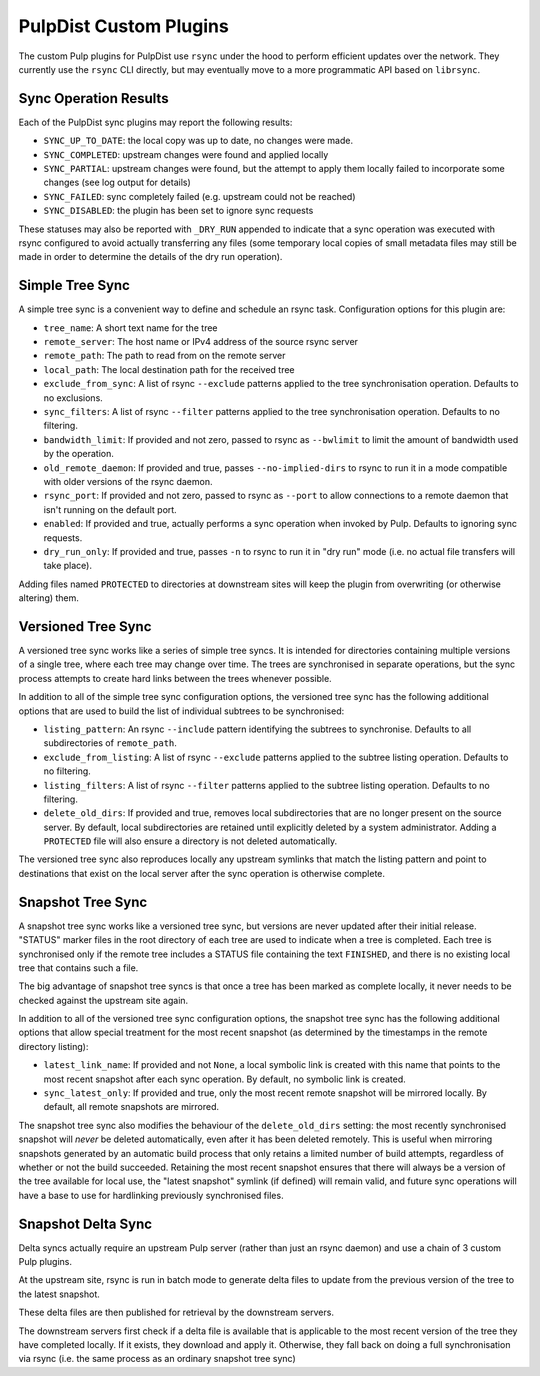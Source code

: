 .. _pulp-plugins:

PulpDist Custom Plugins
=======================

The custom Pulp plugins for PulpDist use ``rsync`` under the hood to perform
efficient updates over the network. They currently use the ``rsync`` CLI
directly, but may eventually move to a more programmatic API based on
``librsync``.


Sync Operation Results
----------------------

Each of the PulpDist sync plugins may report the following results:

* ``SYNC_UP_TO_DATE``: the local copy was up to date, no changes were made.
* ``SYNC_COMPLETED``: upstream changes were found and applied locally
* ``SYNC_PARTIAL``: upstream changes were found, but the attempt to apply them
  locally failed to incorporate some changes (see log output for details)
* ``SYNC_FAILED``: sync completely failed (e.g. upstream could not be reached)
* ``SYNC_DISABLED``: the plugin has been set to ignore sync requests

These statuses may also be reported with ``_DRY_RUN`` appended to indicate
that a sync operation was executed with rsync configured to avoid actually
transferring any files (some temporary local copies of small metadata files
may still be made in order to determine the details of the dry run operation).


.. _simple-tree-sync:

Simple Tree Sync
----------------

A simple tree sync is a convenient way to define and schedule an rsync task.
Configuration options for this plugin are:

* ``tree_name``: A short text name for the tree
* ``remote_server``: The host name or IPv4 address of the source rsync server
* ``remote_path``: The path to read from on the remote server
* ``local_path``: The local destination path for the received tree
* ``exclude_from_sync``: A list of rsync ``--exclude`` patterns applied to the
  tree synchronisation operation. Defaults to no exclusions.
* ``sync_filters``: A list of rsync ``--filter`` patterns applied to the
  tree synchronisation operation. Defaults to no filtering.
* ``bandwidth_limit``: If provided and not zero, passed to rsync as
  ``--bwlimit`` to limit the amount of bandwidth used by the operation.
* ``old_remote_daemon``:  If provided and true, passes ``--no-implied-dirs`` to
  rsync to run it in a mode compatible with older versions of the rsync daemon.
* ``rsync_port``: If provided and not zero, passed to rsync as ``--port`` to
  allow connections to a remote daemon that isn't running on the default port.
* ``enabled``: If provided and true, actually performs a sync operation when
  invoked by Pulp. Defaults to ignoring sync requests.
* ``dry_run_only``: If provided and true, passes ``-n`` to rsync to run it in
  "dry run" mode (i.e. no actual file transfers will take place).

Adding files named ``PROTECTED`` to directories at downstream sites will
keep the plugin from overwriting (or otherwise altering) them.


.. _versioned-tree-sync:

Versioned Tree Sync
-------------------

A versioned tree sync works like a series of simple tree syncs. It is
intended for directories containing multiple versions of a single tree,
where each tree may change over time. The trees are synchronised in separate
operations, but the sync process attempts to create hard links between
the trees whenever possible.

In addition to all of the simple tree sync configuration options, the
versioned tree sync has the following additional options that are used to
build the list of individual subtrees to be synchronised:

* ``listing_pattern``: An rsync ``--include`` pattern identifying the subtrees
  to synchronise. Defaults to all subdirectories of ``remote_path``.
* ``exclude_from_listing``: A list of rsync ``--exclude`` patterns applied to
  the subtree listing operation. Defaults to no filtering.
* ``listing_filters``: A list of rsync ``--filter`` patterns applied to the
  subtree listing operation. Defaults to no filtering.
* ``delete_old_dirs``: If provided and true, removes local subdirectories that
  are no longer present on the source server. By default, local subdirectories
  are retained until explicitly deleted by a system administrator. Adding a
  ``PROTECTED`` file will also ensure a directory is not deleted automatically.

The versioned tree sync also reproduces locally any upstream symlinks that
match the listing pattern and point to destinations that exist on the local
server after the sync operation is otherwise complete.

.. _snapshot-tree-sync:

Snapshot Tree Sync
------------------

A snapshot tree sync works like a versioned tree sync, but versions are
never updated after their initial release. "STATUS" marker files in the root
directory of each tree are used to indicate when a tree is completed. Each
tree is synchronised only if the remote tree includes a STATUS file
containing the text ``FINISHED``, and there is no existing local tree that
contains such a file.

The big advantage of snapshot tree syncs is that once a tree has been
marked as complete locally, it never needs to be checked against the
upstream site again.

In addition to all of the versioned tree sync configuration options, the
snapshot tree sync has the following additional options that allow special
treatment for the most recent snapshot (as determined by the timestamps in
the remote directory listing):

* ``latest_link_name``: If provided and not ``None``, a local symbolic link
  is created with this name that points to the most recent snapshot after
  each sync operation. By default, no symbolic link is created.
* ``sync_latest_only``: If provided and true, only the most recent remote
  snapshot will be mirrored locally. By default, all remote snapshots are
  mirrored.

The snapshot tree sync also modifies the behaviour of the ``delete_old_dirs``
setting: the most recently synchronised snapshot will *never* be deleted
automatically, even after it has been deleted remotely. This is useful
when mirroring snapshots generated by an automatic build process that
only retains a limited number of build attempts, regardless of whether or
not the build succeeded. Retaining the most recent snapshot ensures that
there will always be a version of the tree available for local use,
the "latest snapshot" symlink (if defined) will remain valid, and future
sync operations will have a base to use for hardlinking previously
synchronised files.

Snapshot Delta Sync
-------------------

.. note: The plugins for delta sync support are not yet implemented.

Delta syncs actually require an upstream Pulp server (rather than just
an rsync daemon) and use a chain of 3 custom Pulp plugins.

At the upstream site, rsync is run in batch mode to generate delta files
to update from the previous version of the tree to the latest snapshot.

These delta files are then published for retrieval by the downstream servers.

The downstream servers first check if a delta file is available that
is applicable to the most recent version of the tree they have completed
locally. If it exists, they download and apply it. Otherwise, they fall
back on doing a full synchronisation via rsync (i.e. the same process as an
ordinary snapshot tree sync)
